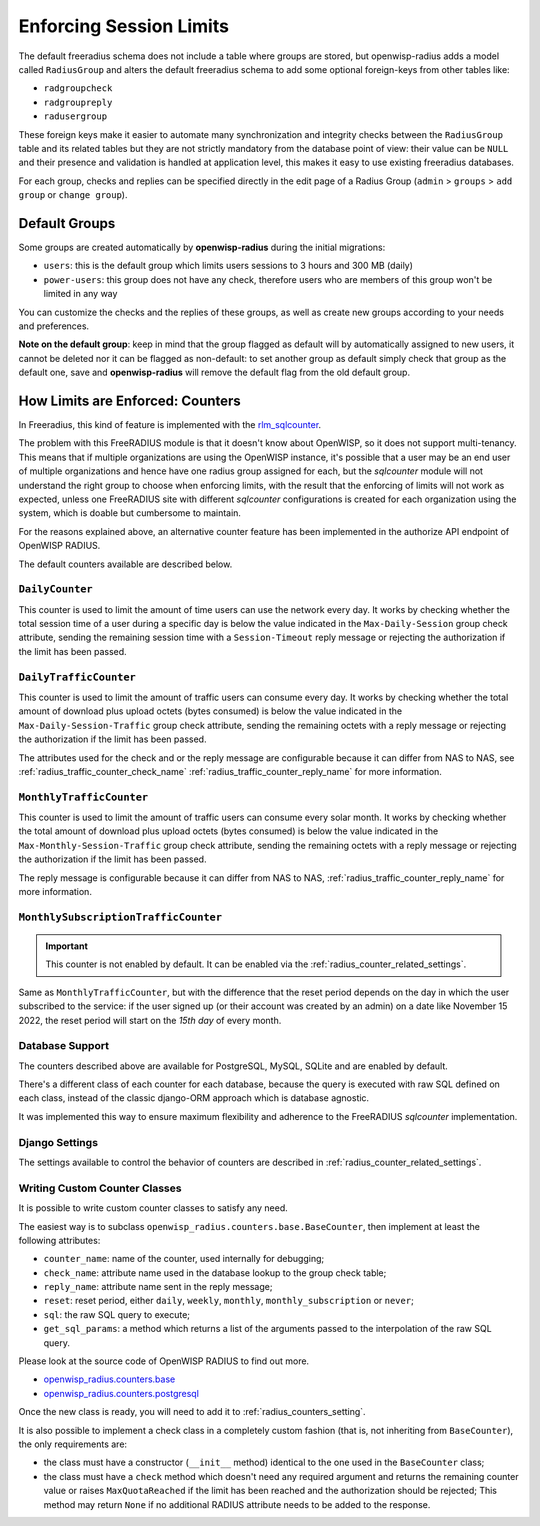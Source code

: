 Enforcing Session Limits
========================

The default freeradius schema does not include a table where groups are
stored, but openwisp-radius adds a model called ``RadiusGroup`` and alters
the default freeradius schema to add some optional foreign-keys from other
tables like:

- ``radgroupcheck``
- ``radgroupreply``
- ``radusergroup``

These foreign keys make it easier to automate many synchronization and
integrity checks between the ``RadiusGroup`` table and its related tables
but they are not strictly mandatory from the database point of view: their
value can be ``NULL`` and their presence and validation is handled at
application level, this makes it easy to use existing freeradius
databases.

For each group, checks and replies can be specified directly in the edit
page of a Radius Group (``admin`` > ``groups`` > ``add group`` or ``change
group``).

Default Groups
--------------

Some groups are created automatically by **openwisp-radius** during the
initial migrations:

- ``users``: this is the default group which limits users sessions to 3
  hours and 300 MB (daily)
- ``power-users``: this group does not have any check, therefore users who
  are members of this group won't be limited in any way

You can customize the checks and the replies of these groups, as well as
create new groups according to your needs and preferences.

**Note on the default group**: keep in mind that the group flagged as
default will by automatically assigned to new users, it cannot be deleted
nor it can be flagged as non-default: to set another group as default
simply check that group as the default one, save and **openwisp-radius**
will remove the default flag from the old default group.

.. _radius_counters:

How Limits are Enforced: Counters
---------------------------------

In Freeradius, this kind of feature is implemented with the
`rlm_sqlcounter <https://wiki.freeradius.org/modules/Rlm_sqlcounter>`_.

The problem with this FreeRADIUS module is that it doesn't know about
OpenWISP, so it does not support multi-tenancy. This means that if
multiple organizations are using the OpenWISP instance, it's possible that
a user may be an end user of multiple organizations and hence have one
radius group assigned for each, but the *sqlcounter* module will not
understand the right group to choose when enforcing limits, with the
result that the enforcing of limits will not work as expected, unless one
FreeRADIUS site with different *sqlcounter* configurations is created for
each organization using the system, which is doable but cumbersome to
maintain.

For the reasons explained above, an alternative counter feature has been
implemented in the authorize API endpoint of OpenWISP RADIUS.

The default counters available are described below.

``DailyCounter``
~~~~~~~~~~~~~~~~

This counter is used to limit the amount of time users can use the network
every day. It works by checking whether the total session time of a user
during a specific day is below the value indicated in the
``Max-Daily-Session`` group check attribute, sending the remaining session
time with a ``Session-Timeout`` reply message or rejecting the
authorization if the limit has been passed.

.. _radius_daily_traffic_counter:

``DailyTrafficCounter``
~~~~~~~~~~~~~~~~~~~~~~~

This counter is used to limit the amount of traffic users can consume
every day. It works by checking whether the total amount of download plus
upload octets (bytes consumed) is below the value indicated in the
``Max-Daily-Session-Traffic`` group check attribute, sending the remaining
octets with a reply message or rejecting the authorization if the limit
has been passed.

The attributes used for the check and or the reply message are
configurable because it can differ from NAS to NAS, see
:ref:`radius_traffic_counter_check_name`
:ref:`radius_traffic_counter_reply_name` for more information.

``MonthlyTrafficCounter``
~~~~~~~~~~~~~~~~~~~~~~~~~

This counter is used to limit the amount of traffic users can consume
every solar month. It works by checking whether the total amount of
download plus upload octets (bytes consumed) is below the value indicated
in the ``Max-Monthly-Session-Traffic`` group check attribute, sending the
remaining octets with a reply message or rejecting the authorization if
the limit has been passed.

The reply message is configurable because it can differ from NAS to NAS,
:ref:`radius_traffic_counter_reply_name` for more information.

``MonthlySubscriptionTrafficCounter``
~~~~~~~~~~~~~~~~~~~~~~~~~~~~~~~~~~~~~

.. important::

    This counter is not enabled by default. It can be enabled via the
    :ref:`radius_counter_related_settings`.

Same as ``MonthlyTrafficCounter``, but with the difference that the reset
period depends on the day in which the user subscribed to the service: if
the user signed up (or their account was created by an admin) on a date
like November 15 2022, the reset period will start on the *15th day* of
every month.

Database Support
~~~~~~~~~~~~~~~~

The counters described above are available for PostgreSQL, MySQL, SQLite
and are enabled by default.

There's a different class of each counter for each database, because the
query is executed with raw SQL defined on each class, instead of the
classic django-ORM approach which is database agnostic.

It was implemented this way to ensure maximum flexibility and adherence to
the FreeRADIUS *sqlcounter* implementation.

Django Settings
~~~~~~~~~~~~~~~

The settings available to control the behavior of counters are described
in :ref:`radius_counter_related_settings`.

Writing Custom Counter Classes
~~~~~~~~~~~~~~~~~~~~~~~~~~~~~~

It is possible to write custom counter classes to satisfy any need.

The easiest way is to subclass
``openwisp_radius.counters.base.BaseCounter``, then implement at least the
following attributes:

- ``counter_name``: name of the counter, used internally for debugging;
- ``check_name``: attribute name used in the database lookup to the group
  check table;
- ``reply_name``: attribute name sent in the reply message;
- ``reset``: reset period, either ``daily``, ``weekly``, ``monthly``,
  ``monthly_subscription`` or ``never``;
- ``sql``: the raw SQL query to execute;
- ``get_sql_params``: a method which returns a list of the arguments
  passed to the interpolation of the raw SQL query.

Please look at the source code of OpenWISP RADIUS to find out more.

- `openwisp_radius.counters.base
  <https://github.com/openwisp/openwisp-radius/blob/master/openwisp_radius/counters/base.py>`_
- `openwisp_radius.counters.postgresql
  <https://github.com/openwisp/openwisp-radius/tree/master/openwisp_radius/counters/postgresql>`_

Once the new class is ready, you will need to add it to
:ref:`radius_counters_setting`.

It is also possible to implement a check class in a completely custom
fashion (that is, not inheriting from ``BaseCounter``), the only
requirements are:

- the class must have a constructor (``__init__`` method) identical to the
  one used in the ``BaseCounter`` class;
- the class must have a ``check`` method which doesn't need any required
  argument and returns the remaining counter value or raises
  ``MaxQuotaReached`` if the limit has been reached and the authorization
  should be rejected; This method may return ``None`` if no additional
  RADIUS attribute needs to be added to the response.
